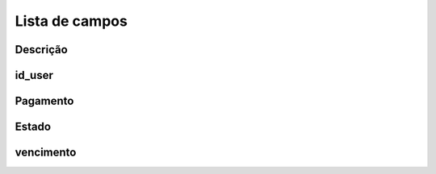 .. _boleto-menu-list:

***************
Lista de campos
***************



.. _boleto-description:

Descrição
"""""""""""





.. _boleto-id_user:

id_user
"""""""





.. _boleto-payment:

Pagamento
"""""""





.. _boleto-status:

Estado
""""""





.. _boleto-vencimento:

vencimento
""""""""""




